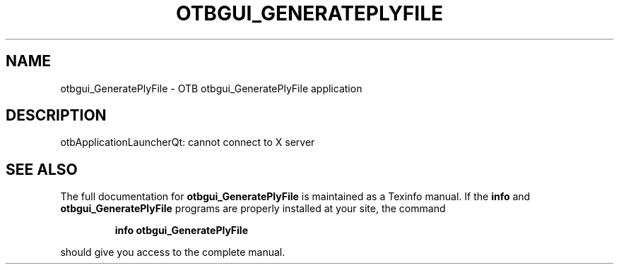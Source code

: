 .\" DO NOT MODIFY THIS FILE!  It was generated by help2man 1.46.4.
.TH OTBGUI_GENERATEPLYFILE "1" "September 2015" "otbgui_GeneratePlyFile 5.0.0" "User Commands"
.SH NAME
otbgui_GeneratePlyFile \- OTB otbgui_GeneratePlyFile application
.SH DESCRIPTION
otbApplicationLauncherQt: cannot connect to X server
.SH "SEE ALSO"
The full documentation for
.B otbgui_GeneratePlyFile
is maintained as a Texinfo manual.  If the
.B info
and
.B otbgui_GeneratePlyFile
programs are properly installed at your site, the command
.IP
.B info otbgui_GeneratePlyFile
.PP
should give you access to the complete manual.
